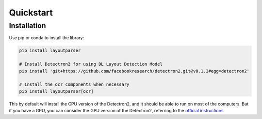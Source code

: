 Quickstart
================================


Installation
--------------------------------

Use pip or conda to install the library:

.. code-block:: bash

    pip install layoutparser

    # Install Detectron2 for using DL Layout Detection Model
    pip install 'git+https://github.com/facebookresearch/detectron2.git@v0.1.3#egg=detectron2' 

    # Install the ocr components when necessary 
    pip install layoutparser[ocr]      

This by default will install the CPU version of the Detectron2, and it should be able to run on most of the computers. But if you have a GPU, you can consider the GPU version of the Detectron2, referring to the `official instructions <https://github.com/facebookresearch/detectron2/blob/master/INSTALL.md>`_.